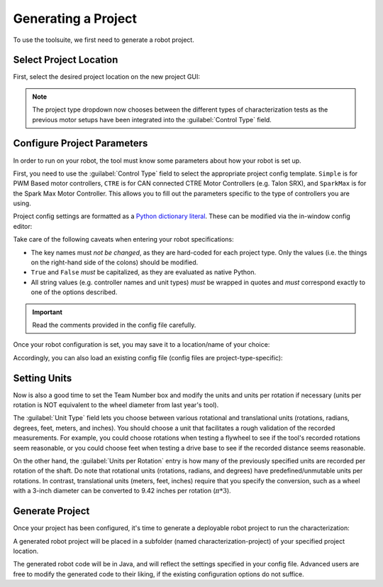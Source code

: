 Generating a Project
====================

To use the toolsuite, we first need to generate a robot project.

Select Project Location
-----------------------

First, select the desired project location on the new project GUI:

.. image:: images/selecting-project-location.png
   :alt: Selecting the project location in the robot characterization GUI

.. note:: The project type dropdown now chooses between the different types of characterization tests as the previous motor setups have been integrated into the :guilabel:`Control Type` field.

Configure Project Parameters
----------------------------

In order to run on your robot, the tool must know some parameters about how your robot is set up.

First, you need to use the :guilabel:`Control Type` field to select the appropriate project config template. ``Simple`` is for PWM Based motor controllers, ``CTRE`` is for CAN connected CTRE Motor Controllers (e.g. Talon SRX), and ``SparkMax`` is for the Spark Max Motor Controller. This allows you to fill out the parameters specific to the type of controllers you are using.

.. image:: images/selecting-control-type.png
   :alt: Selecting the appropriate control type.

Project config settings are formatted as a `Python dictionary literal <https://docs.python.org/3/library/stdtypes.html#mapping-types-dict>`__. These can be modified via the in-window config editor:

.. image:: images/config-editor.png
   :alt: Using the robot characterization configuration editor

Take care of the following caveats when entering your robot specifications:

- The key names must *not be changed*, as they are hard-coded for each project type. Only the values (i.e. the things on the right-hand side of the colons) should be modified.
- ``True`` and ``False`` *must* be capitalized, as they are evaluated as native Python.
- All string values (e.g. controller names and unit types) *must* be wrapped in quotes and *must* correspond exactly to one of the options described.

.. important:: Read the comments provided in the config file carefully.

Once your robot configuration is set, you may save it to a location/name of your choice:

.. image:: images/saving-config-file.png
   :alt: Saving the configuration file

Accordingly, you can also load an existing config file (config files are project-type-specific):

.. image:: images/loading-config-file.png
   :alt: Loading a saved configuration file

Setting Units
-------------

Now is also a good time to set the Team Number box and modify the units and units per rotation if necessary (units per rotation is NOT equivalent to the wheel diameter from last year's tool).

The :guilabel:`Unit Type` field lets you choose between various rotational and translational units (rotations, radians, degrees, feet, meters, and inches). You should choose a unit that facilitates a rough validation of the recorded measurements.
For example, you could choose rotations when testing a flywheel to see if the tool's recorded rotations seem reasonable, or you could choose feet when testing a drive base to see if the recorded distance seems reasonable.

.. image:: images/select-units.png
   :alt: Setting the units of the data collection

On the other hand, the :guilabel:`Units per Rotation` entry is how many of the previously specified units are recorded per rotation of the shaft. Do note that rotational units (rotations, radians, and degrees) have predefined/unmutable units per rotations.
In contrast, translational units (meters, feet, inches) require that you specify the conversion, such as a wheel with a 3-inch diameter can be converted to 9.42 inches per rotation (:math:`\pi * 3`).

.. image:: images/units-per-rotation.png
   :alt: Settings the units per rotation of the data collection

Generate Project
----------------

Once your project has been configured, it's time to generate a deployable robot project to run the characterization:

.. image:: images/generate-project.png
   :alt: Generating the robot project button

A generated robot project will be placed in a subfolder (named characterization-project) of your specified project location.

The generated robot code will be in Java, and will reflect the settings specified in your config file. Advanced users are free to modify the generated code to their liking, if the existing configuration options do not suffice.
